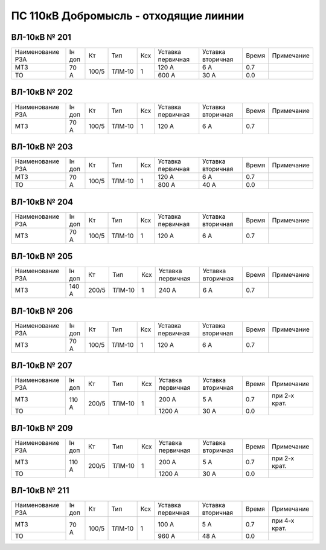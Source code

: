 ПС 110кВ Добромысль - отходящие лиинии
~~~~~~~~~~~~~~~~~~~~~~~~~~~~~~~~~~~~~~

ВЛ-10кВ № 201
"""""""""""""

+----------------+------+-----+------+---+---------+---------+-----+----------+
|Наименование РЗА|Iн доп| Кт  | Тип  |Ксх|Уставка  |Уставка  |Время|Примечание|
|                |      |     |      |   |первичная|вторичная|     |          |
+----------------+------+-----+------+---+---------+---------+-----+----------+
| МТЗ            |70 А  |100/5|ТЛМ-10| 1 | 120 А   | 6 А     | 0.7 |          |
+----------------+      |     |      |   +---------+---------+-----+----------+
| ТО             |      |     |      |   | 600 А   | 30 А    | 0.0 |          |
+----------------+------+-----+------+---+---------+---------+-----+----------+

ВЛ-10кВ № 202
"""""""""""""

+----------------+------+-----+------+---+---------+---------+-----+----------+
|Наименование РЗА|Iн доп| Кт  | Тип  |Ксх|Уставка  |Уставка  |Время|Примечание|
|                |      |     |      |   |первичная|вторичная|     |          |
+----------------+------+-----+------+---+---------+---------+-----+----------+
| МТЗ            |70 А  |100/5|ТЛМ-10| 1 | 120 А   | 6 А     | 0.7 |          |
+----------------+------+-----+------+---+---------+---------+-----+----------+

ВЛ-10кВ № 203
"""""""""""""

+----------------+------+-----+------+---+---------+---------+-----+----------+
|Наименование РЗА|Iн доп| Кт  | Тип  |Ксх|Уставка  |Уставка  |Время|Примечание|
|                |      |     |      |   |первичная|вторичная|     |          |
+----------------+------+-----+------+---+---------+---------+-----+----------+
| МТЗ            |70 А  |100/5|ТЛМ-10| 1 | 120 А   | 6 А     | 0.7 |          |
+----------------+      |     |      |   +---------+---------+-----+----------+
| ТО             |      |     |      |   | 800 А   | 40 А    | 0.0 |          |
+----------------+------+-----+------+---+---------+---------+-----+----------+

ВЛ-10кВ № 204
"""""""""""""

+----------------+------+-----+------+---+---------+---------+-----+----------+
|Наименование РЗА|Iн доп| Кт  | Тип  |Ксх|Уставка  |Уставка  |Время|Примечание|
|                |      |     |      |   |первичная|вторичная|     |          |
+----------------+------+-----+------+---+---------+---------+-----+----------+
| МТЗ            |70 А  |100/5|ТЛМ-10| 1 | 120 А   | 6 А     | 0.7 |          |
+----------------+------+-----+------+---+---------+---------+-----+----------+

ВЛ-10кВ № 205
"""""""""""""

+----------------+------+-----+------+---+---------+---------+-----+----------+
|Наименование РЗА|Iн доп| Кт  | Тип  |Ксх|Уставка  |Уставка  |Время|Примечание|
|                |      |     |      |   |первичная|вторичная|     |          |
+----------------+------+-----+------+---+---------+---------+-----+----------+
| МТЗ            |140 А |200/5|ТЛМ-10| 1 | 240 А   | 6 А     | 0.7 |          |
+----------------+------+-----+------+---+---------+---------+-----+----------+

ВЛ-10кВ № 206
"""""""""""""

+----------------+------+-----+------+---+---------+---------+-----+----------+
|Наименование РЗА|Iн доп| Кт  | Тип  |Ксх|Уставка  |Уставка  |Время|Примечание|
|                |      |     |      |   |первичная|вторичная|     |          |
+----------------+------+-----+------+---+---------+---------+-----+----------+
| МТЗ            | 70 А |100/5|ТЛМ-10| 1 | 120 А   | 6 А     | 0.7 |          |
+----------------+------+-----+------+---+---------+---------+-----+----------+

ВЛ-10кВ № 207
"""""""""""""

+----------------+------+-----+------+---+---------+---------+-----+-------------+
|Наименование РЗА|Iн доп| Кт  | Тип  |Ксх|Уставка  |Уставка  |Время|Примечание   |
|                |      |     |      |   |первичная|вторичная|     |             |
+----------------+------+-----+------+---+---------+---------+-----+-------------+
| МТЗ            |110 А |200/5|ТЛМ-10| 1 | 200 А   | 5 А     | 0.7 |при 2-х крат.|
+----------------+      |     |      |   +---------+---------+-----+-------------+
| ТО             |      |     |      |   | 1200 А  | 30 А    | 0.0 |             |
+----------------+------+-----+------+---+---------+---------+-----+-------------+

ВЛ-10кВ № 209
"""""""""""""

+----------------+------+-----+------+---+---------+---------+-----+-------------+
|Наименование РЗА|Iн доп| Кт  | Тип  |Ксх|Уставка  |Уставка  |Время|Примечание   |
|                |      |     |      |   |первичная|вторичная|     |             |
+----------------+------+-----+------+---+---------+---------+-----+-------------+
| МТЗ            |110 А |200/5|ТЛМ-10| 1 | 200 А   | 5 А     | 0.7 |при 2-х крат.|
+----------------+      |     |      |   +---------+---------+-----+-------------+
| ТО             |      |     |      |   | 1200 А  | 30 А    | 0.0 |             |
+----------------+------+-----+------+---+---------+---------+-----+-------------+

ВЛ-10кВ № 211
"""""""""""""

+----------------+------+-----+------+---+---------+---------+-----+-------------+
|Наименование РЗА|Iн доп| Кт  | Тип  |Ксх|Уставка  |Уставка  |Время|Примечание   |
|                |      |     |      |   |первичная|вторичная|     |             |
+----------------+------+-----+------+---+---------+---------+-----+-------------+
| МТЗ            |70 А  |100/5|ТЛМ-10| 1 | 100 А   | 5 А     | 0.7 |при 4-х крат.|
+----------------+      |     |      |   +---------+---------+-----+-------------+
| ТО             |      |     |      |   | 960 А   | 48 А    | 0.0 |             |
+----------------+------+-----+------+---+---------+---------+-----+-------------+




